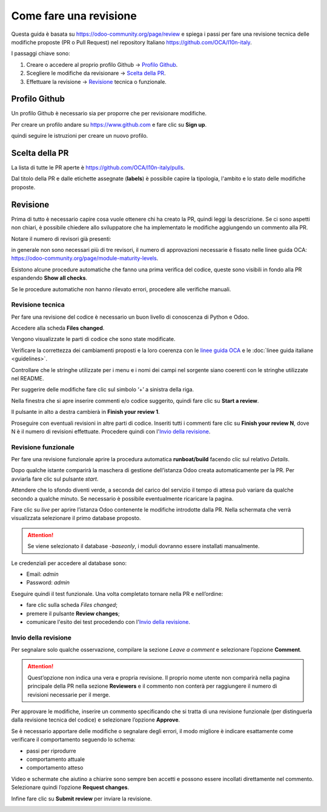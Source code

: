 =======================
Come fare una revisione
=======================

Questa guida è basata su https://odoo-community.org/page/review e spiega i passi per fare una revisione tecnica delle modifiche proposte (PR o Pull Request) nel repository Italiano https://github.com/OCA/l10n-italy.

I passaggi chiave sono:

#. Creare o accedere al proprio profilo Github -> `Profilo Github`_.
#. Scegliere le modifiche da revisionare -> `Scelta della PR`_.
#. Effettuare la revisione -> `Revisione`_ tecnica o funzionale.

Profilo Github
==============

Un profilo Github è necessario sia per proporre che per revisionare modifiche.

Per creare un profilo andare su https://www.github.com e fare clic su **Sign up**.

.. image:: ./immagini/github_login.png
   :align: center

quindi seguire le istruzioni per creare un nuovo profilo.

Scelta della PR
===============

La lista di tutte le PR aperte è https://github.com/OCA/l10n-italy/pulls.

.. image:: ./immagini/github_prs_list.png
   :align: center

Dal titolo della PR e dalle etichette assegnate (**labels**) è possibile capire la tipologia, l'ambito e lo stato delle modifiche proposte.

Revisione
=========

Prima di tutto è necessario capire cosa vuole ottenere chi ha creato la PR, quindi leggi la descrizione.
Se ci sono aspetti non chiari, è possibile chiedere allo sviluppatore che ha implementato le modifiche aggiungendo un commento alla PR.

.. image:: ./immagini/github_pr_comment.png
   :align: center

Notare il numero di revisori già presenti:

.. image:: ./immagini/github_pr_reviewers.png
   :align: center

in generale non sono necessari più di tre revisori, il numero di approvazioni necessarie è fissato nelle linee guida OCA: https://odoo-community.org/page/module-maturity-levels.

Esistono alcune procedure automatiche che fanno una prima verifica del codice, queste sono visibili in fondo alla PR espandendo **Show all checks**.

.. image:: ./immagini/github_pr_show_checks.png
   :align: center

Se le procedure automatiche non hanno rilevato errori, procedere alle verifiche manuali.

Revisione tecnica
-----------------

Per fare una revisione del codice è necessario un buon livello di conoscenza di Python e Odoo.

Accedere alla scheda **Files changed**.

.. image:: ./immagini/github_pr_files_changed.png
   :align: center

Vengono visualizzate le parti di codice che sono state modificate.

.. image:: ./immagini/github_pr_review_r1.png
   :align: center

Verificare la correttezza dei cambiamenti proposti e la loro coerenza con le `linee guida OCA <https://github.com/OCA/odoo-community.org/blob/master/website/Contribution/CONTRIBUTING.rst>`_ e le :doc:`linee guida italiane <guidelines>`.

Controllare che le stringhe utilizzate per i menu e i nomi dei campi nel sorgente siano coerenti con le stringhe utilizzate nel README.

Per suggerire delle modifiche fare clic sul simbolo ‘+’ a sinistra della riga.

Nella finestra che si apre inserire commenti e/o codice suggerito, quindi fare clic su **Start a review**.

.. image:: ./immagini/github_pr_review_r2.png
   :align: center

Il pulsante in alto a destra cambierà in **Finish your review 1**. 

.. image:: ./immagini/github_pr_review_r3.png

Proseguire con eventuali revisioni in altre parti di codice.
Inseriti tutti i commenti fare clic su **Finish your review N**, dove N è il numero di revisioni effettuate.
Procedere quindi con l'`Invio della revisione`_.

.. image:: ./immagini/github_pr_review_r4.png
   :align: center


Revisione funzionale
--------------------

Per fare una revisione funzionale aprire la procedura automatica **runboat/build** facendo clic sul relativo *Details*.

.. image:: ./immagini/github_pr_show_runboat.png
   :align: center

Dopo qualche istante comparirà la maschera di gestione dell’istanza Odoo creata automaticamente per la PR. Per avviarla fare clic sul pulsante *start*.

.. image:: ./immagini/runboat_build_cyan.png
   :align: center

Attendere che lo sfondo diventi verde, a seconda del carico del servizio il tempo di attesa può variare da qualche secondo a qualche minuto. Se necessario è possibile eventualmente ricaricare la pagina.

.. image:: ./immagini/runboat_build_grey_green.png
   :align: center
   
Fare clic su *live* per aprire l’istanza Odoo contenente le modifiche introdotte dalla PR.
Nella schermata che verrà visualizzata selezionare il primo database proposto.

.. attention:: Se viene selezionato il database *-baseonly*, i moduli dovranno essere installati manualmente.

.. image:: ./immagini/odoo_db_selection.png
   :align: center

Le credenziali per accedere al database sono:

* Email: *admin*
* Password: *admin*

.. image:: ./immagini/odoo_login.png
   :align: center
   
Eseguire quindi il test funzionale. Una volta completato tornare nella PR e nell’ordine:
 
* fare clic sulla scheda *Files changed*;
* premere il pulsante **Review changes**;
* comunicare l'esito dei test procedendo con l'`Invio della revisione`_.

.. image:: ./immagini/github_pr_review_changes.png
   :align: center


Invio della revisione
---------------------

Per segnalare solo qualche osservazione, compilare la sezione *Leave a comment* e selezionare l’opzione **Comment**.

.. attention:: Quest’opzione non indica una vera e propria revisione. Il proprio nome utente non comparirà nella pagina principale della PR nella sezione **Reviewers** e il commento non conterà per raggiungere il numero di revisioni necessarie per il merge.

Per approvare le modifiche, inserire un commento specificando che si tratta di una revisione funzionale (per distinguerla dalla revisione tecnica del codice) e selezionare l’opzione **Approve**.

Se è necessario apportare delle modifiche o segnalare degli errori, il modo migliore è indicare esattamente come verificare il comportamento seguendo lo schema:

* passi per riprodurre
* comportamento attuale
* comportamento atteso

Video e schermate che aiutino a chiarire sono sempre ben accetti e possono essere incollati direttamente nel commento. Selezionare quindi l’opzione **Request changes**.

Infine fare clic su **Submit review** per inviare la revisione.

.. image:: ./immagini/github_pr_submit_review.png
   :align: center
